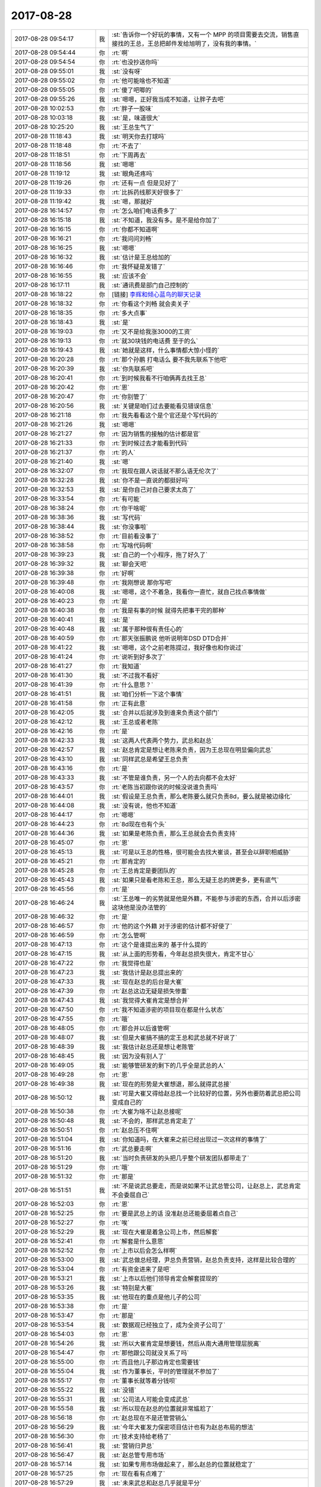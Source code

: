 2017-08-28
-------------

.. list-table::
   :widths: 25, 1, 60

   * - 2017-08-28 09:54:17
     - 我
     - :st:`告诉你一个好玩的事情，又有一个 MPP 的项目需要去交流，销售直接找的王总，王总把邮件发给旭明了，没有我的事情。`
   * - 2017-08-28 09:54:44
     - 你
     - :rt:`啊`
   * - 2017-08-28 09:54:54
     - 你
     - :rt:`也没抄送你吗`
   * - 2017-08-28 09:55:01
     - 我
     - :st:`没有呀`
   * - 2017-08-28 09:55:02
     - 你
     - :rt:`他可能啥也不知道`
   * - 2017-08-28 09:55:05
     - 你
     - :rt:`傻了吧唧的`
   * - 2017-08-28 09:55:26
     - 我
     - :st:`嗯嗯，正好我当成不知道，让胖子去吧`
   * - 2017-08-28 10:02:53
     - 你
     - :rt:`胖子一股味`
   * - 2017-08-28 10:03:18
     - 我
     - :st:`是，味道很大`
   * - 2017-08-28 10:25:20
     - 我
     - :st:`王总生气了`
   * - 2017-08-28 11:18:43
     - 我
     - :st:`明天你去打球吗`
   * - 2017-08-28 11:18:48
     - 你
     - :rt:`不去了`
   * - 2017-08-28 11:18:51
     - 你
     - :rt:`下周再去`
   * - 2017-08-28 11:18:56
     - 我
     - :st:`嗯嗯`
   * - 2017-08-28 11:19:12
     - 我
     - :st:`眼角还疼吗`
   * - 2017-08-28 11:19:26
     - 你
     - :rt:`还有一点 但是见好了`
   * - 2017-08-28 11:19:33
     - 你
     - :rt:`比拆药线那天好很多了`
   * - 2017-08-28 11:19:42
     - 我
     - :st:`嗯，那就好`
   * - 2017-08-28 16:14:57
     - 你
     - :rt:`怎么咱们电话费多了`
   * - 2017-08-28 16:15:18
     - 我
     - :st:`不知道，我没有多。是不是给你加了`
   * - 2017-08-28 16:16:15
     - 你
     - :rt:`你都不知道啊`
   * - 2017-08-28 16:16:21
     - 你
     - :rt:`我问问刘畅`
   * - 2017-08-28 16:16:25
     - 我
     - :st:`嗯嗯`
   * - 2017-08-28 16:16:32
     - 我
     - :st:`估计是王总给加的`
   * - 2017-08-28 16:16:46
     - 你
     - :rt:`我怀疑是发错了`
   * - 2017-08-28 16:16:55
     - 我
     - :st:`应该不会`
   * - 2017-08-28 16:17:11
     - 我
     - :st:`通讯费是部门自己控制的`
   * - 2017-08-28 16:18:22
     - 你
     - [链接] `李辉和倾心蓝鸟的聊天记录 <https://support.weixin.qq.com/cgi-bin/mmsupport-bin/readtemplate?t=page/favorite_record__w_unsupport>`_
   * - 2017-08-28 16:18:32
     - 你
     - :rt:`你看这个刘畅 就会卖关子`
   * - 2017-08-28 16:18:35
     - 你
     - :rt:`多大点事`
   * - 2017-08-28 16:18:43
     - 我
     - :st:`是`
   * - 2017-08-28 16:19:03
     - 你
     - :rt:`又不是给我涨3000的工资`
   * - 2017-08-28 16:19:13
     - 你
     - :rt:`就30块钱的电话费 至于的么`
   * - 2017-08-28 16:19:43
     - 我
     - :st:`她就是这样，什么事情都大惊小怪的`
   * - 2017-08-28 16:20:28
     - 你
     - :rt:`那个孙鹏 打电话么 要不我先联系下他吧`
   * - 2017-08-28 16:20:39
     - 我
     - :st:`你先联系吧`
   * - 2017-08-28 16:20:41
     - 你
     - :rt:`到时候我看不行咱俩再去找王总`
   * - 2017-08-28 16:20:42
     - 你
     - :rt:`恩`
   * - 2017-08-28 16:20:47
     - 你
     - :rt:`你别管了`
   * - 2017-08-28 16:20:56
     - 我
     - :st:`关键是咱们过去要能看见错误信息`
   * - 2017-08-28 16:21:18
     - 你
     - :rt:`我先看看这个是个官还是个写代码的`
   * - 2017-08-28 16:21:26
     - 我
     - :st:`嗯嗯`
   * - 2017-08-28 16:21:27
     - 你
     - :rt:`因为销售的接触的估计都是官`
   * - 2017-08-28 16:21:33
     - 你
     - :rt:`到时候过去才能看到代码`
   * - 2017-08-28 16:21:37
     - 你
     - :rt:`的人`
   * - 2017-08-28 16:21:40
     - 我
     - :st:`嗯`
   * - 2017-08-28 16:32:07
     - 你
     - :rt:`我现在跟人说话就不那么语无伦次了`
   * - 2017-08-28 16:32:28
     - 我
     - :st:`你不是一直说的都挺好吗`
   * - 2017-08-28 16:32:53
     - 我
     - :st:`是你自己对自己要求太高了`
   * - 2017-08-28 16:33:54
     - 你
     - :rt:`有可能`
   * - 2017-08-28 16:38:24
     - 你
     - :rt:`你干啥呢`
   * - 2017-08-28 16:38:36
     - 我
     - :st:`写代码`
   * - 2017-08-28 16:38:44
     - 我
     - :st:`你没事啦`
   * - 2017-08-28 16:38:52
     - 你
     - :rt:`目前看没事了`
   * - 2017-08-28 16:38:58
     - 你
     - :rt:`写啥代码啊`
   * - 2017-08-28 16:39:23
     - 我
     - :st:`自己的一个小程序，拖了好久了`
   * - 2017-08-28 16:39:32
     - 我
     - :st:`聊会天吧`
   * - 2017-08-28 16:39:38
     - 你
     - :rt:`好啊`
   * - 2017-08-28 16:39:48
     - 你
     - :rt:`我刚想说 那你写吧`
   * - 2017-08-28 16:40:08
     - 我
     - :st:`嗯嗯，这个不着急，我看你一直忙，就自己找点事情做`
   * - 2017-08-28 16:40:23
     - 你
     - :rt:`是`
   * - 2017-08-28 16:40:38
     - 你
     - :rt:`我是有事的时候 就得先把事干完的那种`
   * - 2017-08-28 16:40:41
     - 我
     - :st:`是`
   * - 2017-08-28 16:40:48
     - 我
     - :st:`属于那种很有责任心的`
   * - 2017-08-28 16:40:59
     - 你
     - :rt:`那天张振鹏说 他听说明年DSD DTD合并`
   * - 2017-08-28 16:41:22
     - 我
     - :st:`嗯嗯，这个之前老陈提过，我好像也和你说过`
   * - 2017-08-28 16:41:24
     - 你
     - :rt:`说听到好多次了`
   * - 2017-08-28 16:41:27
     - 你
     - :rt:`我知道`
   * - 2017-08-28 16:41:30
     - 我
     - :st:`不过我不看好`
   * - 2017-08-28 16:41:39
     - 你
     - :rt:`什么意思？`
   * - 2017-08-28 16:41:51
     - 我
     - :st:`咱们分析一下这个事情`
   * - 2017-08-28 16:41:58
     - 你
     - :rt:`正有此意`
   * - 2017-08-28 16:42:05
     - 我
     - :st:`合并以后就涉及到谁来负责这个部门`
   * - 2017-08-28 16:42:12
     - 我
     - :st:`王总或者老陈`
   * - 2017-08-28 16:42:16
     - 你
     - :rt:`是`
   * - 2017-08-28 16:42:33
     - 我
     - :st:`这两人代表两个势力，武总和赵总`
   * - 2017-08-28 16:42:57
     - 我
     - :st:`赵总肯定是想让老陈来负责，因为王总现在明显偏向武总`
   * - 2017-08-28 16:43:10
     - 我
     - :st:`同样武总是希望王总负责`
   * - 2017-08-28 16:43:16
     - 你
     - :rt:`是`
   * - 2017-08-28 16:43:33
     - 我
     - :st:`不管是谁负责，另一个人的去向都不会太好`
   * - 2017-08-28 16:43:57
     - 你
     - :rt:`老陈当初跟你说的时候没说谁负责吗`
   * - 2017-08-28 16:44:01
     - 我
     - :st:`假设是王总负责，那么老陈要么就只负责8d，要么就是被边缘化`
   * - 2017-08-28 16:44:08
     - 我
     - :st:`没有说，他也不知道`
   * - 2017-08-28 16:44:17
     - 你
     - :rt:`嗯嗯`
   * - 2017-08-28 16:44:23
     - 你
     - :rt:`8d现在也有个头`
   * - 2017-08-28 16:44:36
     - 我
     - :st:`如果是老陈负责，那么王总就会去负责支持`
   * - 2017-08-28 16:45:07
     - 你
     - :rt:`恩`
   * - 2017-08-28 16:45:13
     - 我
     - :st:`可是以王总的性格，很可能会去找大崔谈，甚至会以辞职相威胁`
   * - 2017-08-28 16:45:21
     - 你
     - :rt:`那肯定的`
   * - 2017-08-28 16:45:28
     - 你
     - :rt:`王总肯定是要团队的`
   * - 2017-08-28 16:45:43
     - 我
     - :st:`如果只是看老陈和王总，那么无疑王总的牌更多，更有底气`
   * - 2017-08-28 16:45:56
     - 你
     - :rt:`是`
   * - 2017-08-28 16:46:24
     - 我
     - :st:`王总唯一的劣势就是他是外籍，不能参与涉密的东西，合并以后涉密这块他是没办法管的`
   * - 2017-08-28 16:46:32
     - 你
     - :rt:`是`
   * - 2017-08-28 16:46:57
     - 你
     - :rt:`他的这个外籍 对于涉密的估计都不好使了`
   * - 2017-08-28 16:46:59
     - 你
     - :rt:`怎么管啊`
   * - 2017-08-28 16:47:13
     - 你
     - :rt:`这个是谁提出来的 基于什么提的`
   * - 2017-08-28 16:47:15
     - 我
     - :st:`从上面的形势看，今年赵总损失很大，肯定不甘心`
   * - 2017-08-28 16:47:22
     - 你
     - :rt:`我觉得也是`
   * - 2017-08-28 16:47:23
     - 我
     - :st:`我估计是赵总提出来的`
   * - 2017-08-28 16:47:33
     - 我
     - :st:`现在赵总的后台是大崔`
   * - 2017-08-28 16:47:39
     - 你
     - :rt:`赵总这边无疑是损失惨重`
   * - 2017-08-28 16:47:43
     - 我
     - :st:`我觉得大崔肯定是想合并`
   * - 2017-08-28 16:47:50
     - 你
     - :rt:`我不知道涉密的项目现在都是什么状态`
   * - 2017-08-28 16:47:55
     - 你
     - :rt:`哦`
   * - 2017-08-28 16:48:05
     - 你
     - :rt:`那合并以后谁管啊`
   * - 2017-08-28 16:48:07
     - 我
     - :st:`但是大崔搞不搞的定王总和武总就不好说了`
   * - 2017-08-28 16:48:39
     - 我
     - :st:`我估计赵总还是想让老陈管`
   * - 2017-08-28 16:48:45
     - 我
     - :st:`因为没有别人了`
   * - 2017-08-28 16:49:05
     - 我
     - :st:`能够管研发的剩下的几乎全是武总的人`
   * - 2017-08-28 16:49:28
     - 你
     - :rt:`恩`
   * - 2017-08-28 16:49:38
     - 我
     - :st:`现在的形势是大崔想退，那么就得武总接`
   * - 2017-08-28 16:50:12
     - 我
     - :st:`可是大崔又得给赵总找一个比较好的位置，另外也要防着武总把公司变成自己的`
   * - 2017-08-28 16:50:38
     - 你
     - :rt:`大崔为啥不让赵总接呢`
   * - 2017-08-28 16:50:48
     - 我
     - :st:`不会的，那样武总肯定走了`
   * - 2017-08-28 16:50:51
     - 你
     - :rt:`赵总压不住啊`
   * - 2017-08-28 16:51:04
     - 我
     - :st:`你知道吗，在大崔来之前已经出现过一次这样的事情了`
   * - 2017-08-28 16:51:16
     - 你
     - :rt:`武总要走啊`
   * - 2017-08-28 16:51:20
     - 我
     - :st:`当时负责研发的头把几乎整个研发团队都带走了`
   * - 2017-08-28 16:51:29
     - 你
     - :rt:`哦`
   * - 2017-08-28 16:51:32
     - 你
     - :rt:`那是`
   * - 2017-08-28 16:51:51
     - 我
     - :st:`不是说武总要走，而是说如果不让武总管公司，让赵总上，武总肯定不会委屈自己`
   * - 2017-08-28 16:52:03
     - 你
     - :rt:`恩`
   * - 2017-08-28 16:52:25
     - 你
     - :rt:`要是武总上的话 没准赵总还能委屈着点自己`
   * - 2017-08-28 16:52:27
     - 你
     - :rt:`唉`
   * - 2017-08-28 16:52:29
     - 我
     - :st:`现在大崔是着急公司上市，然后解套`
   * - 2017-08-28 16:52:41
     - 你
     - :rt:`解套是什么意思`
   * - 2017-08-28 16:52:52
     - 你
     - :rt:`上市以后会怎么样啊`
   * - 2017-08-28 16:53:00
     - 我
     - :st:`武总做总经理，尹总负责营销，赵总负责支持，这样是比较合理的`
   * - 2017-08-28 16:53:04
     - 你
     - :rt:`有资金进来了是吧`
   * - 2017-08-28 16:53:21
     - 我
     - :st:`上市以后他们领导肯定会解套提现的`
   * - 2017-08-28 16:53:26
     - 我
     - :st:`特别是大崔`
   * - 2017-08-28 16:53:35
     - 我
     - :st:`他现在的重点是他儿子的公司`
   * - 2017-08-28 16:53:38
     - 你
     - :rt:`是`
   * - 2017-08-28 16:53:47
     - 你
     - :rt:`那是`
   * - 2017-08-28 16:53:54
     - 我
     - :st:`数据观已经独立了，成为全资子公司了`
   * - 2017-08-28 16:54:03
     - 你
     - :rt:`恩`
   * - 2017-08-28 16:54:26
     - 我
     - :st:`所以大崔肯定是想要钱，然后从南大通用管理层脱离`
   * - 2017-08-28 16:54:47
     - 你
     - :rt:`那他跟公司就没关系了吗`
   * - 2017-08-28 16:55:00
     - 你
     - :rt:`而且他儿子那边肯定也需要钱`
   * - 2017-08-28 16:55:04
     - 我
     - :st:`作为董事长，平时的管理就不参加了`
   * - 2017-08-28 16:55:17
     - 你
     - :rt:`董事长就等着分钱呗`
   * - 2017-08-28 16:55:22
     - 我
     - :st:`没错`
   * - 2017-08-28 16:55:31
     - 我
     - :st:`公司法人可能会变成武总`
   * - 2017-08-28 16:55:58
     - 我
     - :st:`所以现在赵总的位置就非常尴尬了`
   * - 2017-08-28 16:56:18
     - 你
     - :rt:`赵总现在不是还管营销么`
   * - 2017-08-28 16:56:29
     - 我
     - :st:`今年大崔发力保密项目估计也有为赵总布局的想法`
   * - 2017-08-28 16:56:30
     - 你
     - :rt:`技术支持给老杨了`
   * - 2017-08-28 16:56:41
     - 我
     - :st:`营销归尹总`
   * - 2017-08-28 16:56:47
     - 我
     - :st:`赵总管专用市场`
   * - 2017-08-28 16:57:14
     - 我
     - :st:`如果专用市场做起来了，那么赵总的位置就稳定了`
   * - 2017-08-28 16:57:25
     - 你
     - :rt:`现在看有点难了`
   * - 2017-08-28 16:57:29
     - 我
     - :st:`未来武总和赵总几乎就是平分`
   * - 2017-08-28 16:58:05
     - 我
     - :st:`今年专用这一块进展缓慢，最大的一个原因就是王总把人带走了`
   * - 2017-08-28 16:58:16
     - 我
     - :st:`导致 DSD 应付不过来`
   * - 2017-08-28 16:58:27
     - 你
     - :rt:`也没看DSD有多忙啊`
   * - 2017-08-28 16:58:36
     - 你
     - :rt:`可能是能力不够吧`
   * - 2017-08-28 16:58:57
     - 你
     - :rt:`国网项目今年还是比较给力的`
   * - 2017-08-28 16:58:59
     - 我
     - :st:`这些都不是主因`
   * - 2017-08-28 16:59:11
     - 我
     - :st:`你知道今年为啥武总这么看重国网吗`
   * - 2017-08-28 16:59:25
     - 你
     - :rt:`因为国网是开放市场啊`
   * - 2017-08-28 16:59:35
     - 我
     - :st:`就是想在今年把开放市场做好，这样明年就要谈判的筹码`
   * - 2017-08-28 17:00:19
     - 你
     - :rt:`唉`
   * - 2017-08-28 17:01:37
     - 我
     - :st:`所以我现在的重点就是要把专用做好`
   * - 2017-08-28 17:01:38
     - 你
     - :rt:`感觉今年专用市场就不咋好`
   * - 2017-08-28 17:01:49
     - 你
     - :rt:`你的重点？？`
   * - 2017-08-28 17:01:56
     - 你
     - :rt:`你怎么做啊`
   * - 2017-08-28 17:01:57
     - 我
     - :st:`最近工作的重点`
   * - 2017-08-28 17:02:26
     - 我
     - :st:`比如说立项、赵总的测试、还有28s 的项目等等`
   * - 2017-08-28 17:02:40
     - 你
     - :rt:`是`
   * - 2017-08-28 17:02:45
     - 你
     - :rt:`那倒是`
   * - 2017-08-28 17:02:53
     - 我
     - :st:`国网项目我开始不想管也是有同样的原因`
   * - 2017-08-28 17:14:48
     - 你
     - :rt:`接着聊`
   * - 2017-08-28 17:14:55
     - 我
     - :st:`嗯`
   * - 2017-08-28 17:15:12
     - 你
     - :rt:`我总是吃不了一个苹果`
   * - 2017-08-28 17:15:16
     - 你
     - :rt:`正好分你一半`
   * - 2017-08-28 17:15:22
     - 我
     - :st:`嗯嗯`
   * - 2017-08-28 17:15:33
     - 你
     - :rt:`今天中午我给了老毛一个苹果`
   * - 2017-08-28 17:15:46
     - 你
     - :rt:`因为这几天在楼上吃饭一直用他的洗洁精`
   * - 2017-08-28 17:15:52
     - 我
     - :st:`嗯`
   * - 2017-08-28 17:16:56
     - 我
     - :st:`我还是忍不住了，晚上我想和你一起走，要是有时间还可以多聊一会`
   * - 2017-08-28 17:17:00
     - 你
     - :rt:`东东加班到下周就没事了`
   * - 2017-08-28 17:17:09
     - 你
     - :rt:`他以后就可以下五点半啥的`
   * - 2017-08-28 17:17:15
     - 我
     - :st:`好事呀`
   * - 2017-08-28 17:17:16
     - 你
     - :rt:`我就不用做饭了`
   * - 2017-08-28 17:17:20
     - 我
     - :st:`嗯嗯`
   * - 2017-08-28 17:18:36
     - 我
     - :st:`我去找一趟旭明，赵总测试的事情`
   * - 2017-08-28 17:38:12
     - 我
     - :st:`干啥呢，笑的那么灿烂`
   * - 2017-08-28 17:38:35
     - 你
     - :rt:`有吗`
   * - 2017-08-28 17:38:39
     - 你
     - :rt:`看我外甥女呢`
   * - 2017-08-28 17:38:46
     - 我
     - :st:`嗯`
   * - 2017-08-28 17:38:50
     - 我
     - :st:`是不是很好玩`
   * - 2017-08-28 17:38:53
     - 你
     - :rt:`你跟胖子走吧`
   * - 2017-08-28 17:39:03
     - 我
     - :st:`啊`
   * - 2017-08-28 17:39:07
     - 我
     - :st:`为啥呀`
   * - 2017-08-28 17:39:17
     - 你
     - :rt:`不为啥`
   * - 2017-08-28 17:39:23
     - 你
     - :rt:`我已经好了`
   * - 2017-08-28 17:39:29
     - 我
     - :st:`唉，我就知道你会这么说`
   * - 2017-08-28 17:39:33
     - 我
     - :st:`我想和你走`
   * - 2017-08-28 17:39:43
     - 我
     - :st:`本来是想下班的时候和你说的`
   * - 2017-08-28 17:39:50
     - 我
     - :st:`实在是忍不住了`
   * - 2017-08-28 17:40:01
     - 你
     - :rt:`哦`
   * - 2017-08-28 17:40:10
     - 你
     - :rt:`不用跟我走了`
   * - 2017-08-28 17:40:26
     - 我
     - :st:`哦。你真的不想和我走？`
   * - 2017-08-28 17:40:28
     - 你
     - :rt:`下班说跟现在说有区别吗`
   * - 2017-08-28 17:41:11
     - 我
     - :st:`有区别，因为这是我早就想的。下班说我就得一直憋着`
   * - 2017-08-28 17:41:33
     - 你
     - :rt:`哦 那你想的时候就告诉我不就得了`
   * - 2017-08-28 17:41:57
     - 我
     - :st:`唉，一朝被蛇咬十年怕井绳`
   * - 2017-08-28 17:42:27
     - 你
     - :rt:`什么意思`
   * - 2017-08-28 17:43:32
     - 我
     - :st:`就是怕到时候有事，搞得我又食言`
   * - 2017-08-28 17:43:38
     - 你
     - :rt:`哦`
   * - 2017-08-28 17:43:40
     - 你
     - :rt:`哦`
   * - 2017-08-28 17:43:44
     - 你
     - :rt:`原来如此`
   * - 2017-08-28 17:43:53
     - 你
     - :rt:`你又错了`
   * - 2017-08-28 17:44:05
     - 你
     - :rt:`不是你食言才生的气`
   * - 2017-08-28 17:44:31
     - 我
     - :st:`我知道，只是我自己有心理阴影`
   * - 2017-08-28 17:44:50
     - 你
     - :rt:`你食言我不会生气的`
   * - 2017-08-28 17:45:24
     - 我
     - :st:`嗯嗯`
   * - 2017-08-28 17:48:32
     - 我
     - :st:`下班咱俩一起走吧`
   * - 2017-08-28 17:50:09
     - 你
     - :rt:`好吧`
   * - 2017-08-28 17:58:30
     - 你
     - :rt:`我还是不想跟你一起走`
   * - 2017-08-28 17:58:33
     - 你
     - :rt:`等下次吧`
   * - 2017-08-28 17:58:38
     - 我
     - :st:`啊`
   * - 2017-08-28 17:58:47
     - 你
     - :rt:`今天杨丽颖是不是没来啊`
   * - 2017-08-28 17:59:01
     - 我
     - :st:`是，好像请假了`
   * - 2017-08-28 17:59:15
     - 我
     - :st:`中午没有和我们去吃饭`
   * - 2017-08-28 17:59:36
     - 我
     - :st:`你是因为这个不和我一起走吗`
   * - 2017-08-28 18:00:03
     - 你
     - :rt:`是`
   * - 2017-08-28 18:00:10
     - 我
     - :st:`嗯嗯，我理解`
   * - 2017-08-28 18:00:25
     - 我
     - :st:`那就等以后吧`
   * - 2017-08-28 23:30:00
     - 你
     - :rt:`睡了吗？`
   * - 2017-08-28 23:30:11
     - 我
     - :st:`没有`
   * - 2017-08-28 23:30:21
     - 我
     - :st:`你怎么也没睡`
   * - 2017-08-28 23:30:22
     - 你
     - :rt:`怎么还没睡`
   * - 2017-08-28 23:30:56
     - 你
     - :rt:`刚才我听见有人开门，以为东东回来了，结果喊了几句，没人应`
   * - 2017-08-28 23:31:06
     - 我
     - :st:`啊`
   * - 2017-08-28 23:31:08
     - 你
     - :rt:`给他打电话他说还没下班`
   * - 2017-08-28 23:31:12
     - 你
     - :rt:`吓死我了`
   * - 2017-08-28 23:31:24
     - 我
     - :st:`这么晚了还没下班`
   * - 2017-08-28 23:31:29
     - 你
     - :rt:`恩`
   * - 2017-08-28 23:31:37
     - 我
     - :st:`你去看门了吗`
   * - 2017-08-28 23:31:45
     - 你
     - :rt:`没有，我不敢`
   * - 2017-08-28 23:32:05
     - 你
     - :rt:`可能是邻居？`
   * - 2017-08-28 23:32:07
     - 我
     - :st:`嗯嗯，待着吧`
   * - 2017-08-28 23:32:12
     - 我
     - :st:`有可能`
   * - 2017-08-28 23:32:21
     - 你
     - :rt:`太吓人了`
   * - 2017-08-28 23:32:30
     - 我
     - :st:`晚上太安静了，显得声音很大`
   * - 2017-08-28 23:32:48
     - 我
     - :st:`把卧室门锁上`
   * - 2017-08-28 23:32:51
     - 你
     - :rt:`今天看电视看晚咯`
   * - 2017-08-28 23:32:59
     - 你
     - :rt:`我得去看看`
   * - 2017-08-28 23:33:10
     - 我
     - :st:`嗯，注意安全`
   * - 2017-08-28 23:35:02
     - 你
     - :rt:`没有人`
   * - 2017-08-28 23:35:05
     - 你
     - :rt:`吓死我了`
   * - 2017-08-28 23:35:14
     - 你
     - :rt:`我把灯都打开`
   * - 2017-08-28 23:35:17
     - 我
     - :st:`没事的，估计就是邻居`
   * - 2017-08-28 23:35:28
     - 你
     - :rt:`嗯嗯，吓死了`
   * - 2017-08-28 23:35:30
     - 我
     - :st:`歇会吧，吓坏了吧`
   * - 2017-08-28 23:35:37
     - 你
     - :rt:`嗯嗯，吓死我了`
   * - 2017-08-28 23:35:54
     - 我
     - :st:`没想到东东这么晚还没下班`
   * - 2017-08-28 23:36:04
     - 你
     - :rt:`是啊`
   * - 2017-08-28 23:36:28
     - 你
     - :rt:`好吓人`
   * - 2017-08-28 23:36:45
     - 我
     - :st:`嗯嗯，以前我也被吓过`
   * - 2017-08-28 23:36:54
     - 你
     - :rt:`啊`
   * - 2017-08-28 23:37:07
     - 我
     - :st:`其实没有什么事情，主要还是自己的心理作用`
   * - 2017-08-28 23:37:14
     - 你
     - :rt:`我就小时候吓过`
   * - 2017-08-28 23:37:19
     - 你
     - :rt:`可不是么`
   * - 2017-08-28 23:38:30
     - 我
     - :st:`做两个深呼气`
   * - 2017-08-28 23:38:59
     - 你
     - :rt:`我困吗`
   * - 2017-08-28 23:39:05
     - 你
     - :rt:`要不陪我一会吧，`
   * - 2017-08-28 23:39:12
     - 我
     - :st:`我陪着你`
   * - 2017-08-28 23:39:13
     - 你
     - :rt:`东东也没空搭理我`
   * - 2017-08-28 23:39:16
     - 你
     - :rt:`嗯嗯`
   * - 2017-08-28 23:39:41
     - 我
     - :st:`没事的`
   * - 2017-08-28 23:40:00
     - 你
     - :rt:`我跟你叫语音方便吗`
   * - 2017-08-28 23:40:20
     - 你
     - :rt:`不方便也没事`
   * - 2017-08-28 23:40:24
     - 你
     - :rt:`就打字`
   * - 2017-08-28 23:40:41
     - 我
     - :st:`语音吧，我打给你`
   * - 2017-08-28 23:40:51
     - 你
     - :rt:`好`